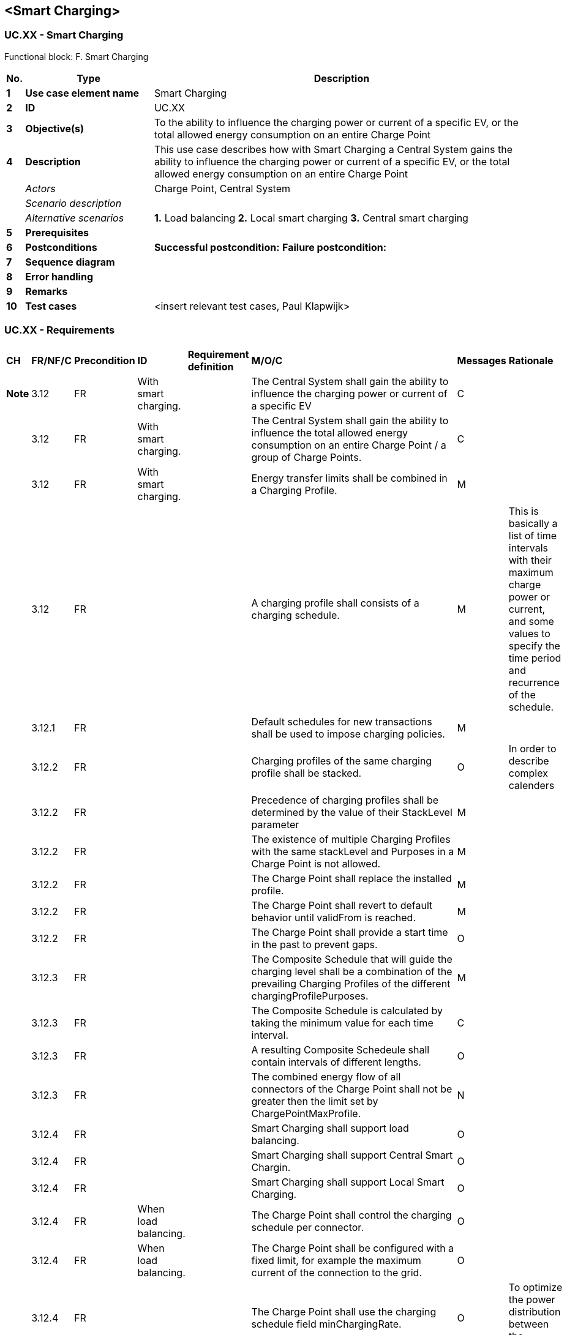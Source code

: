 <<<
[[UseCases]]
== <Smart Charging>

===  UC.XX - Smart Charging +

Functional block: F. Smart Charging +

[cols="^0,2,6",options="header",]
|=======================================================================
|*No.*  | *Type* | *Description*
|*1*    | *Use case element name*  | Smart Charging
|*2*    | *ID*                     | UC.XX
|*3*    | *Objective(s)*           | To the ability to influence the charging power or current of a specific EV, or the total allowed energy consumption on an entire Charge Point
|*4*    | *Description*            | This use case describes how with Smart Charging a Central System gains the ability to influence the charging power or current of a specific EV, or the total allowed energy consumption on an entire Charge Point
|       | _Actors_                 | Charge Point, Central System
|       | _Scenario description_   |
|       | _Alternative scenarios_  |
                                      *1.* Load balancing
                                      *2.* Local smart charging
                                      *3.* Central smart charging
|*5*    | *Prerequisites*          |
|*6*    | *Postconditions*         | **Successful postcondition:**
                                     *Failure postcondition:*
|*7*    | *Sequence diagram*       |
|*8*    | *Error handling*         |
|*9*    | *Remarks*                |
|*10*   | *Test cases*             |  <insert relevant test cases, Paul Klapwijk>

|=======================================================================

=== UC.XX - Requirements +

[width="100%", cols="^1,^1,2,^1,3,^1,2,2",options="noheader"]
|=======================================================================
| *CH* | *FR/NF/C* | *Precondition*                                                                                                                                        | *ID*       | *Requirement definition*                          | *M/O/C* | *Messages* | *Rationale*        | *Note*
| 3.12   | FR      | With smart charging. |    | The Central System shall gain the ability to influence the charging power or current of a specific EV                                                          | C     |                                                                                                                                                                   |
| 3.12   | FR      | With smart charging. |    | The Central System shall gain the ability to influence the total allowed energy consumption on an entire Charge Point / a group of Charge Points.              | C     |                                                                                                                                                                   |
| 3.12   | FR      | With smart charging. |    | Energy transfer limits shall be combined in a Charging Profile.                                                                                                | M     |                                                                                                                                                                   |
| 3.12   | FR      |                      |    | A charging profile shall consists of a charging schedule.                                                                                                      | M     | This is basically a list of time intervals with their maximum charge power or
current, and some values to specify the time period and recurrence of the schedule. |
| 3.12.1 | FR      |                      |    | Default schedules for new transactions shall be used to impose charging policies.                                                                              | M     |                                                                                                                                                                   |
| 3.12.2 | FR      |                      |    | Charging profiles of the same charging profile shall be stacked.                                                                                               | O     | In order to describe complex calenders                                                                                                                            |
| 3.12.2 | FR      |                      |    | Precedence of charging profiles shall be determined by the value of their StackLevel parameter                                                                 | M     |                                                                                                                                                                   |
| 3.12.2 | FR      |                      |    | The existence of multiple Charging Profiles with the same stackLevel and Purposes in a Charge Point is not allowed.                                            | M     |                                                                                                                                                                   |
| 3.12.2 | FR      |                      |    | The Charge Point shall replace the installed profile.                                                                                                          | M     |                                                                                                                                                                   |
| 3.12.2 | FR      |                      |    | The Charge Point shall revert to default behavior until validFrom is reached.                                                                                  | M     |                                                                                                                                                                   |
| 3.12.2 | FR      |                      |    | The Charge Point shall provide a start time in the past to prevent gaps.                                                                                       | O     |                                                                                                                                                                   |
| 3.12.3 | FR      |                      |    | The Composite Schedule that will guide the charging level shall be a combination of the prevailing Charging Profiles of the different chargingProfilePurposes. | M     |                                                                                                                                                                   |
| 3.12.3 | FR      |                      |    | The Composite Schedule is calculated by taking the minimum value for each time interval.                                                                       | C     |                                                                                                                                                                   |
| 3.12.3 | FR      |                      |    | A resulting Composite Schedeule shall contain intervals of different lengths.                                                                                  | O     |                                                                                                                                                                   |
| 3.12.3 | FR      |                      |    | The combined energy flow of all connectors of the Charge Point shall not be greater then the limit set by ChargePointMaxProfile.                               | N     |                                                                                                                                                                   |
| 3.12.4 | FR      |                      |    | Smart Charging shall support load balancing.                                                                                                                   | O     |                                                                                                                                                                   |
| 3.12.4 | FR      |                      |    | Smart Charging shall support Central Smart Chargin.                                                                                                            | O     |                                                                                                                                                                   |
| 3.12.4 | FR      |                      |    | Smart Charging shall support Local Smart Charging.                                                                                                             | O     |                                                                                                                                                                   |
| 3.12.4 | FR      | When load balancing. |    | The Charge Point shall control the charging schedule per connector.                                                                                            | O     |                                                                                                                                                                   |
| 3.12.4 | FR      | When load balancing. |    | The Charge Point shall be configured with a fixed limit, for example the maximum current of the connection to the grid.                                        | O     |                                                                                                                                                                   |
| 3.12.4 | FR      |                      |    | The Charge Point shall use  the charging schedule field minChargingRate.                                                                                       | O     | To optimize the power distribution between the connectors.                                                                                                        |
| 3.12.4 | FR      |                      |    | The parameter shall inform the Charge Point that charging below minChargingRate is inefficient                                                                 | O     | Giving the possibility to select another balancing strategy.                                                                                                      |
| 3.12.4 | FR      |                      |    | The Central System shall use these schedules to stay within the limits imposed by any external system.                                                         | O     |                                                                                                                                                                   |
| 3.12.4 | FR      |                      |    | The Central System shall control charge limits for Central smart charging.                                                                                     | O     |                                                                                                                                                                   |
| 3.12.4 | FR      |                      |    | The Central System shall imposes charging limits on connectors.                                                                                                | O     |                                                                                                                                                                   |
| 3.12.4 | FR      |                      |    | The Central System shall choose to set charging limits to the transaction using the TxProfile                                                                  | O     |                                                                                                                                                                   |
| 3.12.4 | FR      |                      |    | Central Smart Charging shall be done with a Control Pilot signal.                                                                                              | O     |                                                                                                                                                                   |
| 3.12.4 | FR      | at any point in time |    | The Central System may send a new charging profile for the connector that shall be used as a limit schedule for the EV.                                        | O     |                                                                                                                                                                   |
| 3.12.5 | FR      |                      |    | The Charge Point shall implement, and support reporting of the ChargingScheduleAllowedChargingRateUnit configuration key through the GetConfiguration.req PDU. | O     |                                                                                                                                                                   |
| 3.12.5 | FR      |                      |    | The Charge Point shall implement, and support reporting of the ChargingScheduleMaxPeriods configuration key through the GetConfiguration.req PDU.              | O     |                                                                                                                                                                   |
| 3.12.5 | FR      |                      |    | The Charge Point shall implement, and support reporting of the MaxChargingProfilesInstalled configuration key through the GetConfiguration.req PDU.            | O     |                                                                                                                                                                   |
|=======================================================================


<insert Sequence diagram>



<<<
[[Messages]]
== Messages

<<<
[[DataTypes]]
== DataTypes

<<<
[[ConfigurationKeys]]
== Configuration Keys
